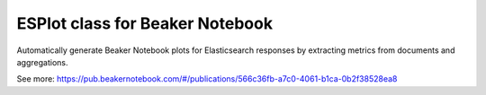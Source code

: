 ESPlot class for Beaker Notebook
================================

Automatically generate Beaker Notebook plots for Elasticsearch responses by
extracting metrics from documents and aggregations.

.. image:: http://ei-grad.ru/esplot.png

See more: https://pub.beakernotebook.com/#/publications/566c36fb-a7c0-4061-b1ca-0b2f38528ea8


